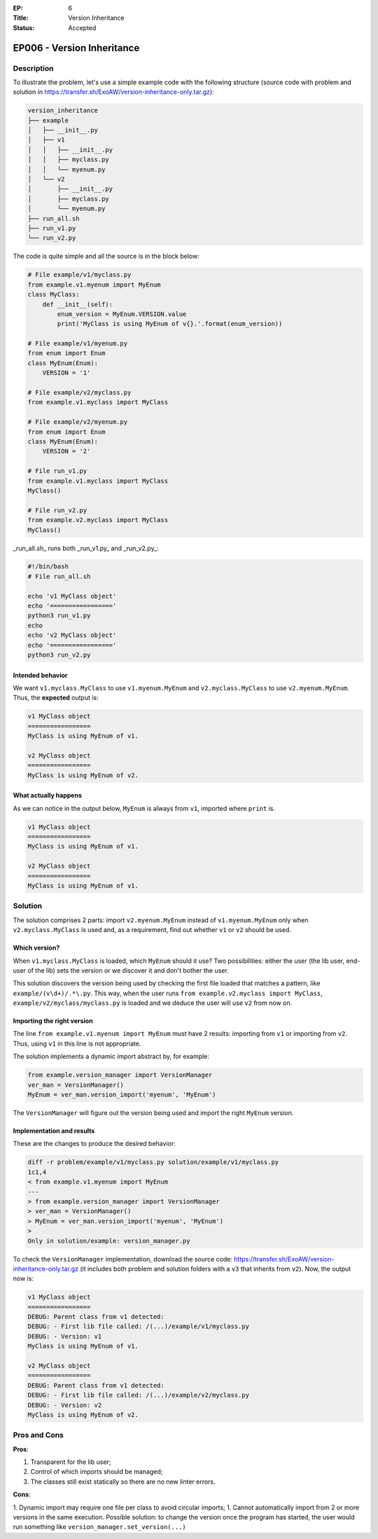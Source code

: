:EP: 6
:Title: Version Inheritance
:Status: Accepted

***************************
EP006 - Version Inheritance
***************************

Description
###########

To illustrate the problem, let's use a simple example code with the following structure (source code with problem and solution in https://transfer.sh/ExoAW/version-inheritance-only.tar.gz):

.. code:: bash

  version_inheritance
  ├── example
  │   ├── __init__.py
  │   ├── v1
  │   │   ├── __init__.py
  │   │   ├── myclass.py
  │   │   └── myenum.py
  │   └── v2
  │       ├── __init__.py
  │       ├── myclass.py
  │       └── myenum.py
  ├── run_all.sh
  ├── run_v1.py
  └── run_v2.py

The code is quite simple and all the source is in the block below:

.. code:: python

  # File example/v1/myclass.py
  from example.v1.myenum import MyEnum
  class MyClass:
      def __init__(self):
          enum_version = MyEnum.VERSION.value
          print('MyClass is using MyEnum of v{}.'.format(enum_version))

  # File example/v1/myenum.py
  from enum import Enum
  class MyEnum(Enum):
      VERSION = '1'

  # File example/v2/myclass.py
  from example.v1.myclass import MyClass

  # File example/v2/myenum.py
  from enum import Enum
  class MyEnum(Enum):
      VERSION = '2'

  # File run_v1.py
  from example.v1.myclass import MyClass
  MyClass()

  # File run_v2.py
  from example.v2.myclass import MyClass
  MyClass()

_run_all.sh_ runs both _run_v1.py_ and _run_v2.py_:

.. code:: bash

  #!/bin/bash
  # File run_all.sh

  echo 'v1 MyClass object'
  echo '================='
  python3 run_v1.py
  echo
  echo 'v2 MyClass object'
  echo '================='
  python3 run_v2.py

Intended behavior
-----------------

We want ``v1.myclass.MyClass`` to use ``v1.myenum.MyEnum`` and ``v2.myclass.MyClass`` to use ``v2.myenum.MyEnum``. Thus, the **expected** output is:

.. code:: bash

  v1 MyClass object
  =================
  MyClass is using MyEnum of v1.

  v2 MyClass object
  =================
  MyClass is using MyEnum of v2.

What actually happens
---------------------

As we can notice in the output below, ``MyEnum`` is always from ``v1``, imported where ``print`` is.

.. code:: bash

  v1 MyClass object
  =================
  MyClass is using MyEnum of v1.

  v2 MyClass object
  =================
  MyClass is using MyEnum of v1.

Solution
########

The solution comprises 2 parts: import ``v2.myenum.MyEnum`` instead of ``v1.myenum.MyEnum`` only when ``v2.myclass.MyClass`` is used and, as a requirement, find out whether ``v1`` or ``v2`` should be used.

Which version?
--------------

When ``v1.myclass.MyClass`` is loaded, which ``MyEnum`` should it use? Two possibilities: either the user (the lib user, end-user of the lib) sets the version or we discover it and don't bother the user.

This solution discovers the version being used by checking the first file loaded that matches a pattern, like ``example/(v\d+)/.*\.py``. This way, when the user runs ``from example.v2.myclass import MyClass``, ``example/v2/myclass/myclass.py`` is loaded and we deduce the user will use ``v2`` from now on.

Importing the right version
---------------------------

The line ``from example.v1.myenum import MyEnum`` must have 2 results: importing from ``v1`` or importing from ``v2``. Thus, using ``v1`` in this line is not appropriate.

The solution implements a dynamic import abstract by, for example:

.. code:: python

  from example.version_manager import VersionManager
  ver_man = VersionManager()
  MyEnum = ver_man.version_import('myenum', 'MyEnum')

The ``VersionManager`` will figure out the version being used and import the right ``MyEnum`` version.

Implementation and results
--------------------------
These are the changes to produce the desired behavior:

.. code:: diff

  diff -r problem/example/v1/myclass.py solution/example/v1/myclass.py
  1c1,4
  < from example.v1.myenum import MyEnum
  ---
  > from example.version_manager import VersionManager
  > ver_man = VersionManager()
  > MyEnum = ver_man.version_import('myenum', 'MyEnum')
  >
  Only in solution/example: version_manager.py

To check the ``VersionManager`` implementation, download the source code: https://transfer.sh/ExoAW/version-inheritance-only.tar.gz (it includes both problem and solution folders with a ``v3`` that inherits from ``v2``). Now, the output now is:

.. code:: bash

  v1 MyClass object
  =================
  DEBUG: Parent class from v1 detected:
  DEBUG: - First lib file called: /(...)/example/v1/myclass.py
  DEBUG: - Version: v1
  MyClass is using MyEnum of v1.

  v2 MyClass object
  =================
  DEBUG: Parent class from v1 detected:
  DEBUG: - First lib file called: /(...)/example/v2/myclass.py
  DEBUG: - Version: v2
  MyClass is using MyEnum of v2.

Pros and Cons
#############

**Pros**:

1. Transparent for the lib user;
2. Control of which imports should be managed;
3. The classes still exist statically so there are no new linter errors.

**Cons**:

1. Dynamic import may require one file per class to avoid circular imports;
1. Cannot automatically import from 2 or more versions in the same execution. Possible solution: to change the version once the program has started, the user would run something like ``version_manager.set_version(...)``

